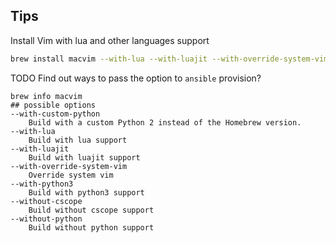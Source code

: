 ** Tips

***** Install Vim with lua and other languages support

 #+BEGIN_SRC sh
 brew install macvim --with-lua --with-luajit --with-override-system-vim --with-python3
 #+END_SRC

***** TODO Find out ways to pass the option to =ansible= provision?

#+BEGIN_EXAMPLE
brew info macvim
## possible options
--with-custom-python
	Build with a custom Python 2 instead of the Homebrew version.
--with-lua
	Build with lua support
--with-luajit
	Build with luajit support
--with-override-system-vim
	Override system vim
--with-python3
	Build with python3 support
--without-cscope
	Build without cscope support
--without-python
	Build without python support
#+END_EXAMPLE
